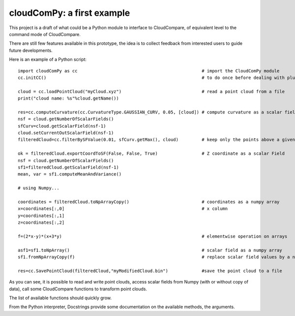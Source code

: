 
=============================
cloudComPy: a first example
=============================

This project is a draft of what could be a Python module to interface to CloudCompare,
of equivalent level to the command mode of CloudCompare.

There are still few features available in this prototype,
the idea is to collect feedback from interested users to guide future developments.

Here is an example of a Python script:
::

    import cloudComPy as cc                                                # import the CloudComPy module
    cc.initCC()                                                            # to do once before dealing with plugins

    cloud = cc.loadPointCloud("myCloud.xyz")                               # read a point cloud from a file
    print("cloud name: %s"%cloud.getName())

    res=cc.computeCurvature(cc.CurvatureType.GAUSSIAN_CURV, 0.05, [cloud]) # compute curvature as a scalar field
    nsf = cloud.getNumberOfScalarFields()
    sfCurv=cloud.getScalarField(nsf-1)
    cloud.setCurrentOutScalarField(nsf-1)
    filteredCloud=cc.filterBySFValue(0.01, sfCurv.getMax(), cloud)         # keep only the points above a given curvature

    ok = filteredCloud.exportCoordToSF(False, False, True)                 # Z coordinate as a scalar Field
    nsf = cloud.getNumberOfScalarFields()
    sf1=filteredCloud.getScalarField(nsf-1)
    mean, var = sf1.computeMeanAndVariance()

    # using Numpy...

    coordinates = filteredCloud.toNpArrayCopy()                            # coordinates as a numpy array
    x=coordinates[:,0]                                                     # x column
    y=coordinates[:,1]
    z=coordinates[:,2]

    f=(2*x-y)*(x+3*y)                                                      # elementwise operation on arrays

    asf1=sf1.toNpArray()                                                   # scalar field as a numpy array
    sf1.fromNpArrayCopy(f)                                                 # replace scalar field values by a numpy array

    res=cc.SavePointCloud(filteredCloud,"myModifiedCloud.bin")             #save the point cloud to a file


As you can see, it is possible to read and write point clouds,
access scalar fields from Numpy (with or without copy of data), call some CloudCompare functions to transform point clouds.

The list of available functions should quickly grow.

From the Python interpreter, Docstrings provide some documentation on the available methods, the arguments.
